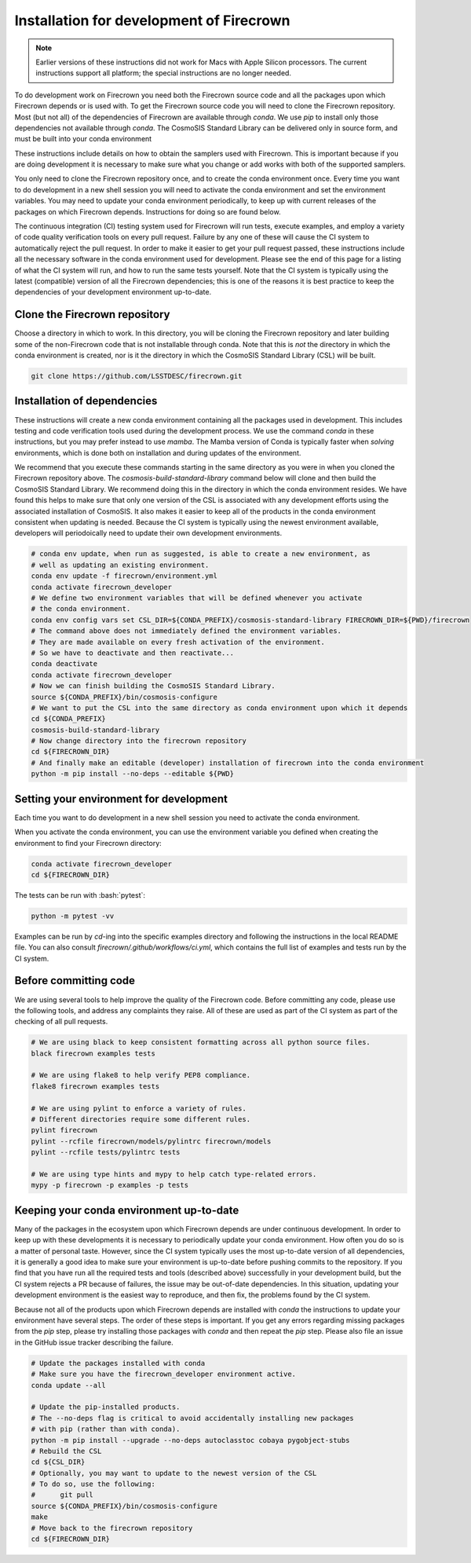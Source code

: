 =========================================
Installation for development of Firecrown
=========================================

.. role:: bash(code)
   :language: bash

.. note::

   Earlier versions of these instructions did not work for Macs with Apple Silicon processors.
   The current instructions support all platform; the special instructions are no longer needed.

To do development work on Firecrown you need both the Firecrown source code and all the packages upon which Firecrown depends or is used with.
To get the Firecrown source code you will need to clone the Firecrown repository.
Most (but not all) of the dependencies of Firecrown are available through `conda`.
We use `pip` to install only those dependencies not available through `conda`.
The CosmoSIS Standard Library can be delivered only in source form, and must be built into your conda environment

These instructions include details on how to obtain the samplers used with Firecrown.
This is important because if you are doing development it is necessary to make sure what you change or add works with both of the supported samplers.

You only need to clone the Firecrown repository once, and to create the conda environment once.
Every time you want to do development in a new shell session you will need to activate the conda environment and set the environment variables.
You may need to update your conda environment periodically, to keep up with current releases of the packages on which Firecrown depends.
Instructions for doing so are found below.

The continuous integration (CI) testing system used for Firecrown will run tests, execute examples, and employ a variety of code quality verification tools on every pull request.
Failure by any one of these will cause the CI system to automatically reject the pull request.
In order to make it easier to get your pull request passed, these instructions include all the necessary software in the conda environment used for development.
Please see the end of this page for a listing of what the CI system will run, and how to run the same tests yourself.
Note that the CI system is typically using the latest (compatible) version of all the Firecrown dependencies; this is one of the reasons it is best practice to keep the dependencies of your development environment up-to-date.

Clone the Firecrown repository
==============================

Choose a directory in which to work.
In this directory, you will be cloning the Firecrown repository and later building some of the non-Firecrown code that is not installable through conda.
Note that this is *not* the directory in which the conda environment is created, nor is it the directory in which the CosmoSIS Standard Library (CSL) will be built.

.. code:: bash

    git clone https://github.com/LSSTDESC/firecrown.git    

Installation of dependencies
============================

These instructions will create a new conda environment containing all the packages used in development.
This includes testing and code verification tools used during the development process.
We use the command `conda` in these instructions, but you may prefer instead to use `mamba`.
The Mamba version of Conda is typically faster when *solving* environments, which is done both on installation and during updates of the environment.

We recommend that you execute these commands starting in the same directory as you were in when you cloned the Firecrown repository above.
The `cosmosis-build-standard-library` command below will clone and then build the CosmoSIS Standard Library.
We recommend doing this in the directory in which the conda environment resides.
We have found this helps to make sure that only one version of the CSL is associated with any development efforts using the associated installation of CosmoSIS.
It also makes it easier to keep all of the products in the conda environment consistent when updating is needed.
Because the CI system is typically using the newest environment available, developers will periodoically need to update their own development environments.

.. code:: bash

    # conda env update, when run as suggested, is able to create a new environment, as
    # well as updating an existing environment.
    conda env update -f firecrown/environment.yml
    conda activate firecrown_developer
    # We define two environment variables that will be defined whenever you activate
    # the conda environment.
    conda env config vars set CSL_DIR=${CONDA_PREFIX}/cosmosis-standard-library FIRECROWN_DIR=${PWD}/firecrown
    # The command above does not immediately defined the environment variables.
    # They are made available on every fresh activation of the environment.
    # So we have to deactivate and then reactivate...
    conda deactivate
    conda activate firecrown_developer
    # Now we can finish building the CosmoSIS Standard Library.
    source ${CONDA_PREFIX}/bin/cosmosis-configure
    # We want to put the CSL into the same directory as conda environment upon which it depends
    cd ${CONDA_PREFIX}
    cosmosis-build-standard-library
    # Now change directory into the firecrown repository
    cd ${FIRECROWN_DIR}
    # And finally make an editable (developer) installation of firecrown into the conda environment
    python -m pip install --no-deps --editable ${PWD}

Setting your environment for development
========================================

Each time you want to do development in a new shell session you need to activate the conda environment.

When you activate the conda environment, you can use the environment variable you defined when creating the environment to find your Firecrown directory:

.. code:: bash

    conda activate firecrown_developer
    cd ${FIRECROWN_DIR}

The tests can be run with :bash:`pytest`:

.. code:: bash

    python -m pytest -vv

Examples can be run by `cd`-ing into the specific examples directory and following the instructions in the local README file.
You can also consult `firecrown/.github/workflows/ci.yml`, which contains the full list of examples and tests run by the CI system.

Before committing code
======================

We are using several tools to help improve the quality of the Firecrown code.
Before committing any code, please use the following tools, and address any complaints they raise.
All of these are used as part of the CI system as part of the checking of all pull requests.

.. code:: bash

    # We are using black to keep consistent formatting across all python source files.
    black firecrown examples tests

    # We are using flake8 to help verify PEP8 compliance.
    flake8 firecrown examples tests

    # We are using pylint to enforce a variety of rules.
    # Different directories require some different rules.
    pylint firecrown
    pylint --rcfile firecrown/models/pylintrc firecrown/models
    pylint --rcfile tests/pylintrc tests

    # We are using type hints and mypy to help catch type-related errors.
    mypy -p firecrown -p examples -p tests

Keeping your conda environment up-to-date
=========================================

Many of the packages in the ecosystem upon which Firecrown depends are under continuous development.
In order to keep up with these developments it is necessary to periodically update your conda environment.
How often you do so is a matter of personal taste.
However, since the CI system typically uses the most up-to-date version of all dependencies, it is generally a good idea to make sure your environment is up-to-date before pushing commits to the repository.
If you find that you have run all the required tests and tools (described above) successfully in your development build, but the CI system rejects a PR because of failures, the issue may be out-of-date dependencies.
In this situation, updating your development environment is the easiest way to reproduce, and then fix, the problems found by the CI system.

Because not all of the products upon which Firecrown depends are installed with `conda` the instructions to update your environment have several steps.
The order of these steps is important.
If you get any errors regarding missing packages from the `pip` step, please try installing those packages with `conda` and then repeat the `pip` step.
Please also file an issue in the GitHub issue tracker describing the failure.

.. code:: bash

    
    # Update the packages installed with conda
    # Make sure you have the firecrown_developer environment active.
    conda update --all
    
    # Update the pip-installed products.
    # The --no-deps flag is critical to avoid accidentally installing new packages
    # with pip (rather than with conda).
    python -m pip install --upgrade --no-deps autoclasstoc cobaya pygobject-stubs
    # Rebuild the CSL
    cd ${CSL_DIR}
    # Optionally, you may want to update to the newest version of the CSL
    # To do so, use the following:
    #      git pull
    source ${CONDA_PREFIX}/bin/cosmosis-configure
    make
    # Move back to the firecrown repository
    cd ${FIRECROWN_DIR}

